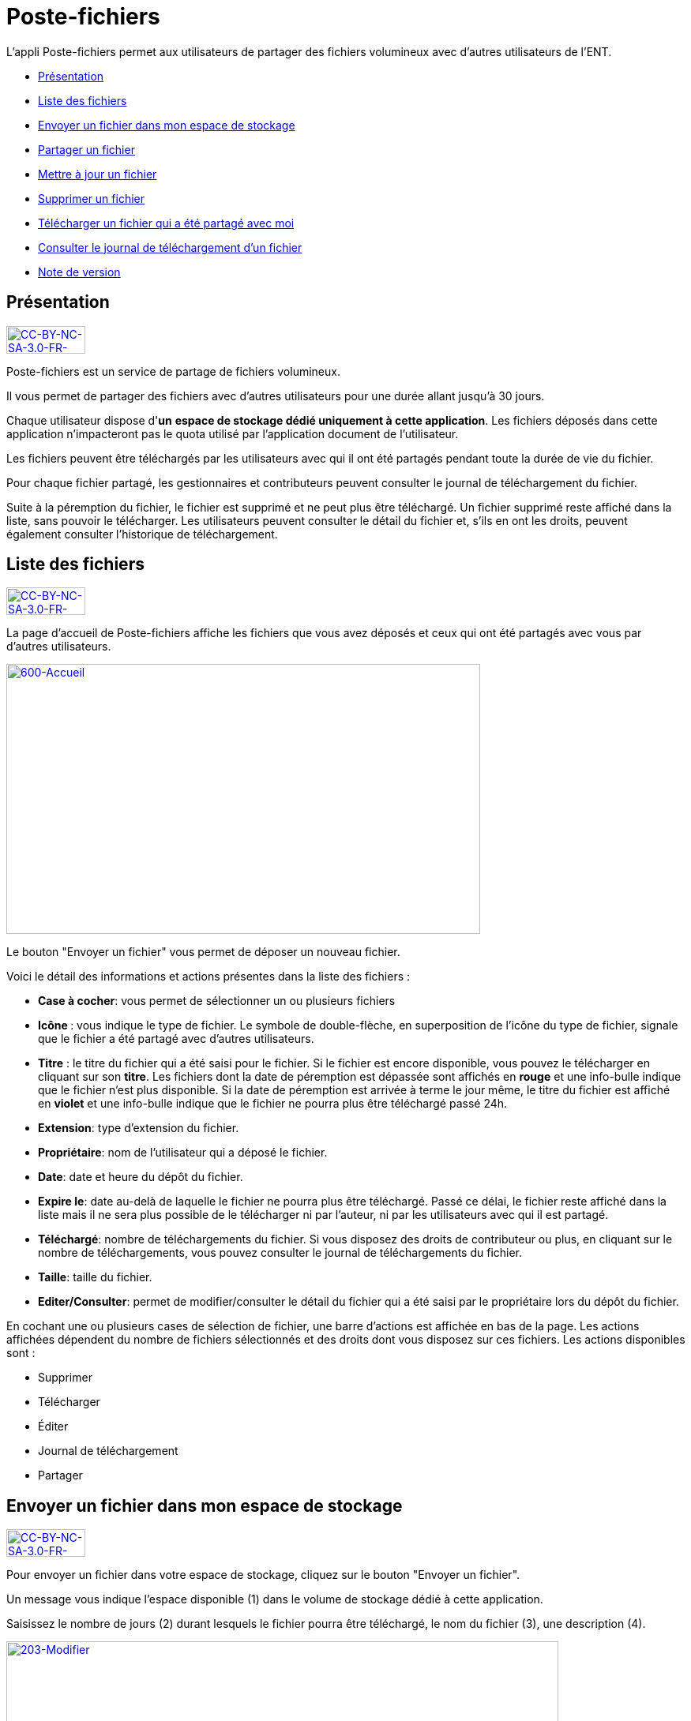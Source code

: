 [[poste-fichiers]]
= Poste-fichiers

L’appli Poste-fichiers permet aux utilisateurs de partager des fichiers
volumineux avec d’autres utilisateurs de l’ENT.

* link:index.html?iframe=true#presentation[Présentation]
* link:index.html?iframe=true#cas-d-usage-1[Liste des fichiers]
* link:index.html?iframe=true#cas-d-usage-2[Envoyer un fichier dans mon
espace de stockage]
* link:index.html?iframe=true#cas-d-usage-3[Partager un fichier]
* link:index.html?iframe=true#cas-d-usage-4[Mettre à jour un fichier]
* link:index.html?iframe=true#cas-d-usage-5[Supprimer un fichier]
* link:index.html?iframe=true#cas-d-usage-6[Télécharger un fichier qui a
été partagé avec moi]
* link:index.html?iframe=true#cas-d-usage-7[Consulter le journal de
téléchargement d’un fichier]
* link:index.html?iframe=true#notes-de-versions[Note de version]

[[presentation]]
== Présentation

http://creativecommons.org/licenses/by-nc-sa/3.0/fr/[image:../../wp-content/uploads/2015/03/CC-BY-NC-SA-3.0-FR-300x1051.png[CC-BY-NC-SA-3.0-FR-300x105,width=100,height=35]]

Poste-fichiers est un service de partage de fichiers volumineux.

Il vous permet de partager des fichiers avec d’autres utilisateurs pour
une durée allant jusqu’à 30 jours.

Chaque utilisateur dispose d'**un** **espace de stockage dédié
uniquement à cette application**. Les fichiers déposés dans cette
application n'impacteront pas le quota utilisé par l'application
document de l'utilisateur.

Les fichiers peuvent être téléchargés par les utilisateurs avec qui il
ont été partagés pendant toute la durée de vie du fichier.

Pour chaque fichier partagé, les gestionnaires et contributeurs peuvent
consulter le journal de téléchargement du fichier.

Suite à la péremption du fichier, le fichier est supprimé et ne peut
plus être téléchargé. Un fichier supprimé reste affiché dans la liste,
sans pouvoir le télécharger. Les utilisateurs peuvent consulter le
détail du fichier et, s’ils en ont les droits, peuvent également
consulter l’historique de téléchargement.

[[cas-d-usage-1]]
== Liste des fichiers

http://creativecommons.org/licenses/by-nc-sa/3.0/fr/[image:../../wp-content/uploads/2015/03/CC-BY-NC-SA-3.0-FR-300x1051.png[CC-BY-NC-SA-3.0-FR-300x105,width=100,height=35]]

La page d’accueil de Poste-fichiers affiche les fichiers que vous avez
déposés et ceux qui ont été partagés avec vous par d’autres
utilisateurs.

link:../../wp-content/uploads/2016/04/600-Accueil.png[image:../../wp-content/uploads/2016/04/600-Accueil.png[600-Accueil,width=600,height=342]]

Le bouton "Envoyer un fichier" vous permet de déposer un nouveau
fichier.

Voici le détail des informations et actions présentes dans la liste des
fichiers :

* **Case à cocher**: vous permet de sélectionner un ou plusieurs
fichiers
* **Icône **: vous indique le type de fichier. Le symbole de
double-flèche, en superposition de l’icône du type de fichier, signale
que le fichier a été partagé avec d’autres utilisateurs.
* *Titre* : le titre du fichier qui a été saisi pour le fichier. Si le
fichier est encore disponible, vous pouvez le télécharger en cliquant
sur son **titre**. Les fichiers dont la date de péremption est dépassée
sont affichés en *rouge* et une info-bulle indique que le fichier n’est
plus disponible. Si la date de péremption est arrivée à terme le jour
même, le titre du fichier est affiché en *violet* et une info-bulle
indique que le fichier ne pourra plus être téléchargé passé 24h.
* **Extension**: type d’extension du fichier.
* **Propriétaire**: nom de l’utilisateur qui a déposé le fichier.
* **Date**: date et heure du dépôt du fichier.
* **Expire le**: date au-delà de laquelle le fichier ne pourra plus être
téléchargé. Passé ce délai, le fichier reste affiché dans la liste mais
il ne sera plus possible de le télécharger ni par l’auteur, ni par les
utilisateurs avec qui il est partagé.
* **Téléchargé**: nombre de téléchargements du fichier. Si vous disposez
des droits de contributeur ou plus, en cliquant sur le nombre de
téléchargements, vous pouvez consulter le journal de téléchargements du
fichier.
* **Taille**: taille du fichier.
* **Editer/Consulter**: permet de modifier/consulter le détail du
fichier qui a été saisi par le propriétaire lors du dépôt du fichier.

En cochant une ou plusieurs cases de sélection de fichier, une barre
d’actions est affichée en bas de la page. Les actions affichées
dépendent du nombre de fichiers sélectionnés et des droits dont vous
disposez sur ces fichiers. Les actions disponibles sont :

* Supprimer
* Télécharger
* Éditer
* Journal de téléchargement
* Partager

[[cas-d-usage-2]]
== Envoyer un fichier dans mon espace de stockage

http://creativecommons.org/licenses/by-nc-sa/3.0/fr/[image:../../wp-content/uploads/2015/03/CC-BY-NC-SA-3.0-FR-300x1051.png[CC-BY-NC-SA-3.0-FR-300x105,width=100,height=35]]

Pour envoyer un fichier dans votre espace de stockage, cliquez sur le
bouton "Envoyer un fichier".

Un message vous indique l'espace disponible (1) dans le volume de
stockage dédié à cette application.

Saisissez le nombre de jours (2) durant lesquels le fichier pourra être
téléchargé, le nom du fichier (3), une description (4).

link:../../wp-content/uploads/2016/04/203-Modifier.png[image:../../wp-content/uploads/2016/04/203-Modifier.png[203-Modifier,width=699,height=289]]

 

Cliquez sur le bouton
link:../../wp-content/uploads/2016/04/003-Deposer.png[image:../../wp-content/uploads/2016/04/003-Deposer.png[003-Deposer,width=88,height=32]] pour
sélectionner sur votre poste de travail le fichier à déposer.

Cliquez sur le bouton "Enregistrer" pour valider le dépôt du fichier
dans votre espace de stockage.

Durant le dépôt du fichier, une barre (1) affiche le pourcentage
d’avancement du téléchargement du fichier sélectionné dans votre espace
de stockage.

link:../../wp-content/uploads/2016/04/005-Deposer.png[image:../../wp-content/uploads/2016/04/005-Deposer.png[005-Deposer,width=620,height=371]]

[[cas-d-usage-3]]
== Partager un fichier

http://creativecommons.org/licenses/by-nc-sa/3.0/fr/[image:../../wp-content/uploads/2015/03/CC-BY-NC-SA-3.0-FR-300x1051.png[CC-BY-NC-SA-3.0-FR-300x105,width=100,height=35]]

Pour partager un ou plusieurs fichiers avec d’autres utilisateurs,
cochez les cases des fichiers à partager (1) puis cliquez sur le bouton
"Partager" (2). +
link:../../wp-content/uploads/2016/04/101-Partager1.png[image:../../wp-content/uploads/2016/04/101-Partager1.png[101-Partager,width=619,height=316]]

Dans la fenêtre, vous pouvez donner aux utilisateurs de l’ENT différents
droits d'accès à votre fichier. Pour cela :

1.  Saisissez les premières lettres du nom de l’utilisateur ou du groupe
d’utilisateurs que vous recherchez.
2.  Sélectionnez le résultat.
3.  Cochez les cases correspondant aux droits que vous souhaitez leur
attribuer.

L’icône suivant signale que le fichier a été partagé avec d’autres
utilisateurs :
link:../../wp-content/uploads/2016/04/Double-flèche.png[image:../../wp-content/uploads/2016/04/Double-flèche.png[Double
flèche,width=18,height=18]] +
link:../../wp-content/uploads/2016/04/103-Partager.png[image:../../wp-content/uploads/2016/04/103-Partager.png[103-Partager,width=620,height=478] +
]Les droits de partage que vous pouvez attribuer aux utilisateurs sont
les suivants :

* *Lecteur* : l’utilisateur peut télécharger le fichier dans la limite
du délai d’expiration
* *Contribuer* : l’utilisateur peut consulter le journal de
téléchargement du fichier
* *Gestionnaire* : l’utilisateur peut modifier, supprimer ou partager le
fichier

[[cas-d-usage-4]]
== Mettre à jour un fichier

http://creativecommons.org/licenses/by-nc-sa/3.0/fr/[image:../../wp-content/uploads/2015/03/CC-BY-NC-SA-3.0-FR-300x1051.png[CC-BY-NC-SA-3.0-FR-300x105,width=100,height=35]]

Pour modifier le titre, la description ou la date d’expiration d’un
fichier, vous devez cliquer sur le lien *Editer* (1) de la ligne d’un
fichier.

Vous pouvez également sélectionner le fichier à modifier en cochant la
case (2) située devant le titre, puis en cliquant sur le bouton
"Editer" (3).

link:../../wp-content/uploads/2016/04/201-Modifier1.png[image:../../wp-content/uploads/2016/04/201-Modifier1.png[201-Modifier,width=620,height=354]]Vous
pouvez modifier la durée de validité (1) du fichier dans la limite de 30
jours à partir de la date de dépôt du fichier dans votre espace de
stockage.

Modifiez le titre (2) ou la description (3) puis cliquez sur le bouton
"Enregistrer" (4) pour valider vos modifications.

link:../../wp-content/uploads/2016/04/203-Modifier1.png[image:../../wp-content/uploads/2016/04/203-Modifier1.png[203-Modifier,width=620,height=331]]

[[cas-d-usage-5]]
== Supprimer un fichier

http://creativecommons.org/licenses/by-nc-sa/3.0/fr/[image:../../wp-content/uploads/2015/03/CC-BY-NC-SA-3.0-FR-300x1051.png[CC-BY-NC-SA-3.0-FR-300x105,width=100,height=35]]

Pour supprimer un fichier, vous devez sélectionner le fichier en cochant
la case (1) située devant le titre, puis cliquez sur le bouton
"Supprimer" (2).

link:../../wp-content/uploads/2016/04/301-Supprimer1.png[image:../../wp-content/uploads/2016/04/301-Supprimer1.png[301-Supprimer,width=618,height=352]]

[[cas-d-usage-6]]
== Télécharger un fichier qui a été partagé avec moi

http://creativecommons.org/licenses/by-nc-sa/3.0/fr/[image:../../wp-content/uploads/2015/03/CC-BY-NC-SA-3.0-FR-300x1051.png[CC-BY-NC-SA-3.0-FR-300x105,width=100,height=35]]

Pour télécharger un fichier partagé avec moi, il suffit de cliquer sur
le nom du fichier (1). Vous pouvez également sélectionner le fichier à
télécharger en cochant la case (2) située devant le titre, puis en
cliquant sur le bouton "Télécharger" (3).

Vous pouvez trier la liste des fichiers en cliquant sur le nom d’une
colonne (4). +
link:../../wp-content/uploads/2016/04/401-Telecharger1.png[image:../../wp-content/uploads/2016/04/401-Telecharger1.png[401-Telecharger,width=619,height=353]]link:../../wp-content/uploads/2016/04/401-Telecharger.png[ +
]Les fichiers dont la date de péremption est atteinte peuvent toujours
être téléchargés le jour-même, mais ne seront plus disponibles dès le
lendemain. Dans ce cas, le titre du fichier est affiché en *violet* et
une info-bulle signale « Le téléchargement est arrivé à échéance, le
fichier sera supprimé dans les prochaines 24h».

Si la date de péremption a été dépassée le titre du fichier est affiché
en **rouge**. Le fichier reste affiché dans la liste mais ne peut plus
être téléchargé. Une infobulle indique « Téléchargement terminé, le
fichier volumineux n’est plus disponible ».

[[cas-d-usage-7]]
== Consulter le journal de téléchargement d’un fichier

http://creativecommons.org/licenses/by-nc-sa/3.0/fr/[image:../../wp-content/uploads/2015/03/CC-BY-NC-SA-3.0-FR-300x1051.png[CC-BY-NC-SA-3.0-FR-300x105,width=100,height=35]]

Pour consulter le journal de téléchargement d’un fichier, vous devez
avoir les droits de contributeur. En cliquant sur le lien qui indique le
nombre de téléchargements (1), le journal de téléchargement est affiché.

Vous pouvez également sélectionner le fichier en cochant la case située
devant le nom du fichier (2) puis en cliquant sur le bouton "Journal de
téléchargement" (3). +
link:../../wp-content/uploads/2016/04/501-Historique1.png[image:../../wp-content/uploads/2016/04/501-Historique1.png[501-Historique,width=620,height=354]]

Le journal de téléchargement affiche la liste des utilisateurs (1) qui
ont téléchargé le fichier et indique la date du téléchargement (2). +
link:../../wp-content/uploads/2016/04/503-Historique1.png[image:../../wp-content/uploads/2016/04/503-Historique1.png[503-Historique,width=620,height=393]]

[[notes-de-versions]]
== Note de version

http://creativecommons.org/licenses/by-nc-sa/3.0/fr/[image:../../wp-content/uploads/2015/03/CC-BY-NC-SA-3.0-FR-300x1051.png[CC-BY-NC-SA-3.0-FR-300x105,width=100,height=35]]

Les évolutions du service seront consignées dans cette rubrique.
